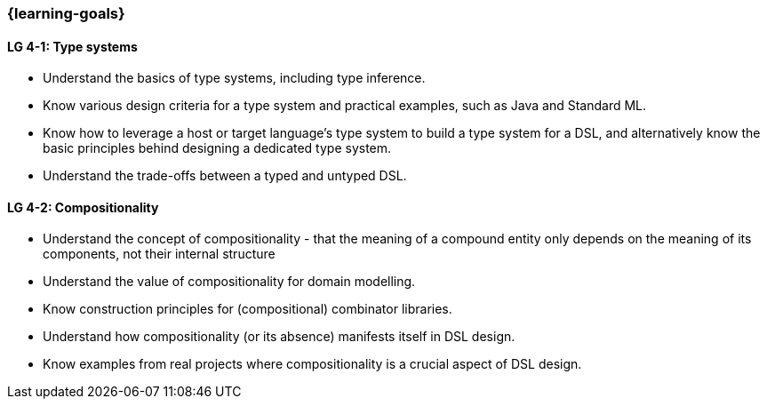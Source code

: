 === {learning-goals}

// tag::DE[]
// end::DE[]

// tag::EN[]
[[LG-4-1]]
==== LG 4-1: Type systems

* Understand the basics of type systems, including type inference.
* Know various design criteria for a type system and practical examples, such as Java and Standard ML.
* Know how to leverage a host or target language's type system to build a type system for a DSL, and alternatively know the basic principles behind designing a dedicated type system.
* Understand the trade-offs between a typed and untyped DSL.

[[LG-4-2]]
==== LG 4-2: Compositionality

* Understand the concept of compositionality - that the meaning of a
  compound entity only depends on the meaning of its components, not
  their internal structure
* Understand the value of compositionality for domain modelling.
* Know construction principles for (compositional) combinator libraries.
* Understand how compositionality (or its absence) manifests itself in
  DSL design.
* Know examples from real projects where compositionality is a crucial
  aspect of DSL design.
// end::EN[]
